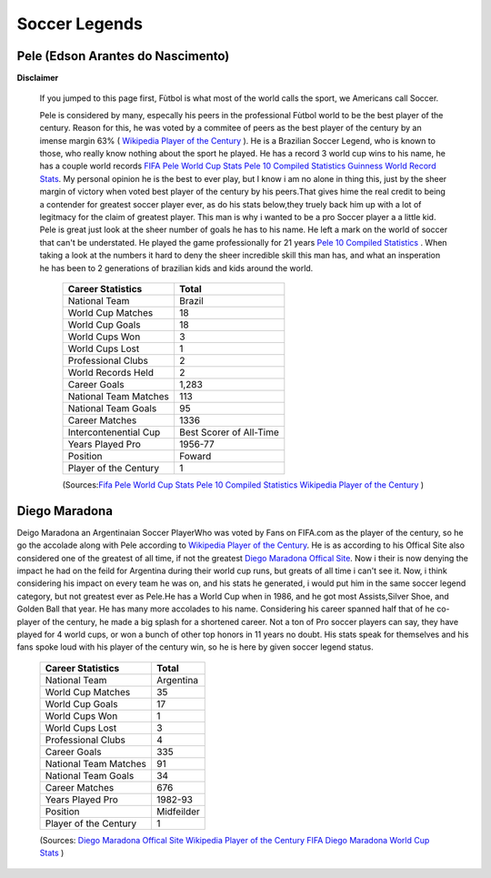 ==============
Soccer Legends 
==============


**Pele (Edson Arantes do Nascimento)**
--------------------------------------
**Disclaimer**

		If you jumped to this page first, Fùtbol is what most of the world calls the sport, we Americans call Soccer.


	  	Pele is considered by many, especally his peers in the professional Fùtbol world to be the best player of the century. Reason for this, he was voted by a commitee of peers as the best player of the century by an imense margin 63% ( `Wikipedia Player of the Century <https://en.wikipedia.org/wiki/ FIFA_Player_of_the_Century>`_ ). He is a Brazilian Soccer Legend, who is known to those, who really know nothing about the sport he played. He has a record 3 world cup wins to his name, he has a couple world records `FIFA Pele World Cup Stats <http://www.fifa.com/fifa-tournaments/players-coaches/people=63869>`_ `Pele 10 Compiled Statistics  <http://www.pele-10.com/pele-statistics.html>`_ `Guinness World Record Stats <http://guinnessworldrecords.com/world-records/most-career-goals-(football)>`_. My personal opinion he is the best to ever play, but I know i am no alone in thing this, just by the sheer margin of victory when voted best player of the century by his peers.That gives hime the real credit to being a contender for greatest soccer player ever, as  do his stats below,they truely back him up with a lot of legitmacy for the claim of greatest player. This man is why i wanted to be a pro Soccer player a a little kid. Pele is great just look at the sheer number of goals he has to his name. He left a mark on the world of soccer that can't be understated. He played the game professionally for 21 years `Pele 10 Compiled Statistics  <http://www.pele-10.com/pele-statistics.html>`_ . When taking a look at the numbers it hard to deny the sheer incredible skill this man has, and what an insperation he has been to 2 generations of brazilian kids and kids around the world. 

											   +-----------------------+-----------------------+
											   | Career Statistics     | Total                 |
											   +=======================+=======================+
											   |National Team          |Brazil                 |
											   +-----------------------+-----------------------+
											   | World Cup Matches     |18                     |                       
											   +-----------------------+-----------------------+
											   |World Cup Goals        |18              	   |                      
											   +-----------------------+-----------------------+
											   |World Cups Won         |3                      |
   											   +-----------------------+-----------------------+
   											   |World Cups Lost        |1                      |
   											   +-----------------------+-----------------------+
											   |Professional Clubs     |2                      |
   											   +-----------------------+-----------------------+ 
 											   |World Records Held     |2                      |
   											   +-----------------------+-----------------------+ 
   											   |Career Goals           |1,283                  |
   											   +-----------------------+-----------------------+
   											   |National Team Matches  |113                    |                      
											   +-----------------------+-----------------------+
											   |National Team Goals    |95                     |
   											   +-----------------------+-----------------------+
   											   | Career Matches        |1336                   |
   											   +-----------------------+-----------------------+
											   | Intercontenential Cup |Best Scorer of All-Time|
   											   +-----------------------+-----------------------+ 
 											   |Years Played Pro       |1956-77                |
   											   +-----------------------+-----------------------+ 
   											   | Position              |Foward                 |
   											   +-----------------------+-----------------------+
   											   |Player of the Century  |1                      |
   											   +-----------------------+-----------------------+

   											   (Sources:`Fifa Pele World Cup Stats <http://www.fifa.com/fifa-tournaments/players-coaches/people=63869>`_ `Pele 10 Compiled Statistics  <http://www.pele-10.com/pele-statistics.html>`_  `Wikipedia Player of the Century <https://en.wikipedia.org/wiki/ FIFA_Player_of_the_Century>`_  )


																								 
**Diego Maradona**
------------------	

Deigo Maradona an Argentinaian  Soccer PlayerWho was voted by Fans on FIFA.com as the player of the century, so he go the accolade along with Pele according to `Wikipedia Player of the Century <https://en.wikipedia.org/wiki/ FIFA_Player_of_the_Century>`_. He is as according to his Offical Site also considered one of the greatest of all time, if not the greatest  `Diego Maradona Offical Site <http://www.diegomaradonagroup.com/about-me>`_.  Now i their is now denying the impact he had on the feild for Argentina during their world cup runs, but greats of all time i can't see it. Now, i think considering his impact on every team he was on, and his stats he generated, i would put him in the same soccer legend category, but not greatest ever as Pele.He has a World Cup when in 1986, and he got most Assists,Silver Shoe, and Golden Ball that year. He has many more accolades to his name. Considering his career spanned half that of he co-player of the century, he made a big splash for a shortened career. Not a ton of Pro soccer players can say, they have played for 4 world cups, or won a bunch of other top honors in 11 years no doubt. His stats speak for themselves and his fans spoke loud with his player of the century win, so he is here by given soccer legend status. 





											   +-----------------------+-----------------------+
											   | Career Statistics     | Total                 |
											   +=======================+=======================+
											   |National Team          |Argentina              |
											   +-----------------------+-----------------------+
											   | World Cup Matches     |35                     |                       
											   +-----------------------+-----------------------+
											   | World Cup Goals       |17              	   |                      
											   +-----------------------+-----------------------+
											   |World Cups Won         |1                      |
   											   +-----------------------+-----------------------+
   											   |World Cups Lost        |3                      |
   											   +-----------------------+-----------------------+
											   |Professional Clubs     |4                      |
   											   +-----------------------+-----------------------+
   											   |Career Goals           |335                    |
   											   +-----------------------+-----------------------+
   											   |National Team Matches  |91                     |                      
											   +-----------------------+-----------------------+
											   |National Team Goals    |34                     |
   											   +-----------------------+-----------------------+
   											   | Career Matches        |676                    |
   											   +-----------------------+-----------------------+
   											   |Years Played Pro       |1982-93                |
   											   +-----------------------+-----------------------+
   											   |Position               |Midfeilder             |
   											   +-----------------------+-----------------------+
   											   |Player of the Century  |1                      |
   											   +-----------------------+-----------------------+

   											   (Sources: `Diego Maradona Offical Site <http://www.diegomaradonagroup.com/about-me>`_ `Wikipedia Player of the Century <https://en.wikipedia.org/wiki/ FIFA_Player_of_the_Century>`_  `FIFA Diego Maradona World Cup Stats  <http://www.fifa.com/fifa-tournaments/players-coaches/people=174732/index.html>`_ )









											 